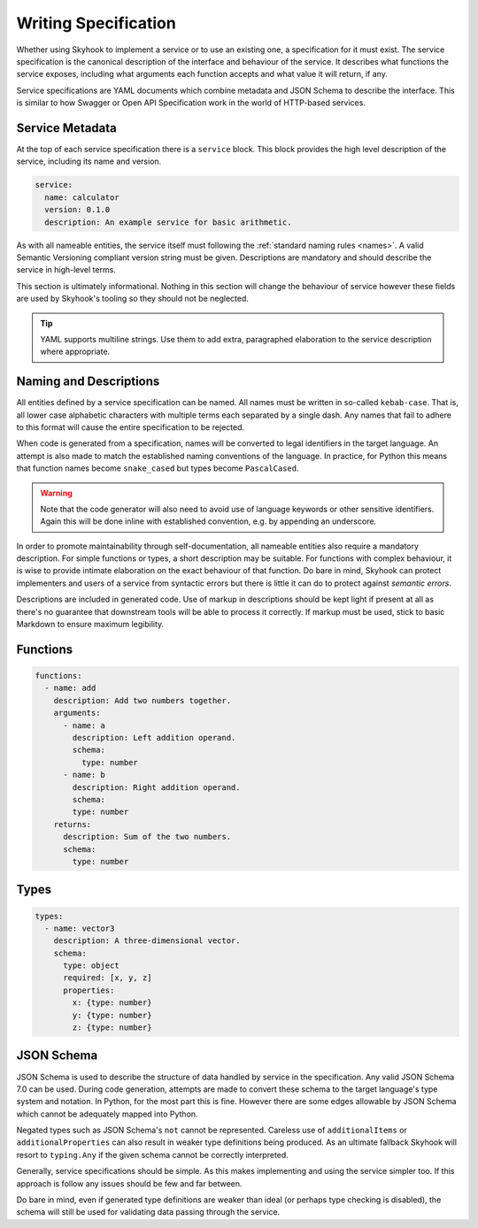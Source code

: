 
.. _write:

#####################
Writing Specification
#####################

Whether using Skyhook to implement a service or to use an existing one,
a specification for it must exist. The service specification is the
canonical description of the interface and behaviour of the service. It
describes what functions the service exposes, including what arguments
each function accepts and what value it will return, if any.

Service specifications are YAML documents which combine metadata
and JSON Schema to describe the interface. This is similar to how
Swagger or Open API Specification work in the world of HTTP-based
services.


****************
Service Metadata
****************

At the top of each service specification there is a ``service`` block.
This block provides the high level description of the service, including
its name and version.

.. code-block:: yaml

    service:
      name: calculator
      version: 0.1.0
      description: An example service for basic arithmetic.

As with all nameable entities, the service itself must following the
:ref:`standard naming rules <names>`. A valid Semantic Versioning
compliant version string must be given. Descriptions are mandatory
and should describe the service in high-level terms.

This section is ultimately informational. Nothing in this section
will change the behaviour of service however these fields are used
by Skyhook's tooling so they should not be neglected.

.. tip::

    YAML supports multiline strings. Use them to add extra, paragraphed
    elaboration to the service description where appropriate.

.. _markup:
.. _names:

***********************
Naming and Descriptions
***********************

All entities defined by a service specification can be named. All
names must be written in so-called ``kebab-case``. That is, all lower
case alphabetic characters with multiple terms each separated by a
single dash. Any names that fail to adhere to this format will cause
the entire specification to be rejected.

When code is generated from a specification, names will be converted
to legal identifiers in the target language. An attempt is also made to
match the established naming conventions of the language. In practice,
for Python this means that function names become ``snake_cased`` but
types become ``PascalCased``.

.. warning::

    Note that the code generator will also need to avoid use of
    language keywords or other sensitive identifiers. Again this
    will be done inline with established convention, e.g. by appending
    an underscore.

In order to promote maintainability through self-documentation, all
nameable entities also require a mandatory description. For simple
functions or types, a short description may be suitable. For functions
with complex behaviour, it is wise to provide intimate elaboration
on the exact behaviour of that function. Do bare in mind, Skyhook can
protect implementers and users of a service from syntactic errors but
there is little it can do to protect against *semantic errors*.

Descriptions are included in generated code. Use of markup in
descriptions should be kept light if present at all as there's no
guarantee that downstream tools will be able to process it correctly.
If markup must be used, stick to basic Markdown to ensure maximum
legibility.


*********
Functions
*********

.. code-block:: yaml

    functions:
      - name: add
        description: Add two numbers together.
        arguments:
          - name: a
            description: Left addition operand.
            schema:
              type: number
          - name: b
            description: Right addition operand.
            schema:
            type: number
        returns:
          description: Sum of the two numbers.
          schema:
            type: number


*****
Types
*****

.. code-block:: yaml

    types:
      - name: vector3
        description: A three-dimensional vector.
        schema:
          type: object
          required: [x, y, z]
          properties:
            x: {type: number}
            y: {type: number}
            z: {type: number}


***********
JSON Schema
***********

JSON Schema is used to describe the structure of data handled by
service in the specification. Any valid JSON Schema 7.0 can be used.
During code generation, attempts are made to convert these schema to
the target language's type system and notation. In Python, for the most
part this is fine. However there are some edges allowable by JSON Schema
which cannot be adequately mapped into Python.

Negated types such as JSON Schema's ``not`` cannot be represented.
Careless use of ``additionalItems`` or ``additionalProperties`` can
also result in weaker type definitions being produced. As an ultimate
fallback Skyhook will resort to ``typing.Any`` if the given schema
cannot be correctly interpreted.

Generally, service specifications should be simple. As this makes
implementing and using the service simpler too. If this approach is
follow any issues should be few and far between.

Do bare in mind, even if generated type definitions are weaker than
ideal (or perhaps type checking is disabled), the schema will still be
used for validating data passing through the service.
